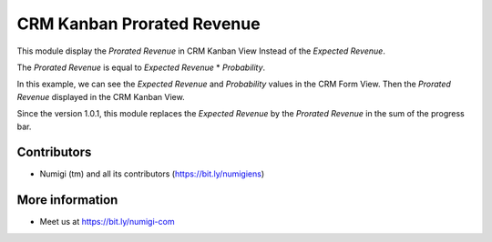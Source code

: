 CRM Kanban Prorated Revenue
===========================
This module display the `Prorated Revenue` in CRM Kanban View Instead of the `Expected Revenue`.

The `Prorated Revenue` is equal to `Expected Revenue` * `Probability`.

In this example, we can see the `Expected Revenue` and `Probability` values in the CRM Form View.
Then the `Prorated Revenue` displayed in the CRM Kanban View.

.. image:: static/description/crm_expected_revenue_probability.png


.. image:: static/description/crm_kanban_prorated_revenue.png

Since the version 1.0.1, this module replaces the `Expected Revenue` by the `Prorated Revenue` in the sum of the progress bar.

.. image:: static/description/crm_kanban_progressbar.png

Contributors
------------
* Numigi (tm) and all its contributors (https://bit.ly/numigiens)

More information
----------------
* Meet us at https://bit.ly/numigi-com
